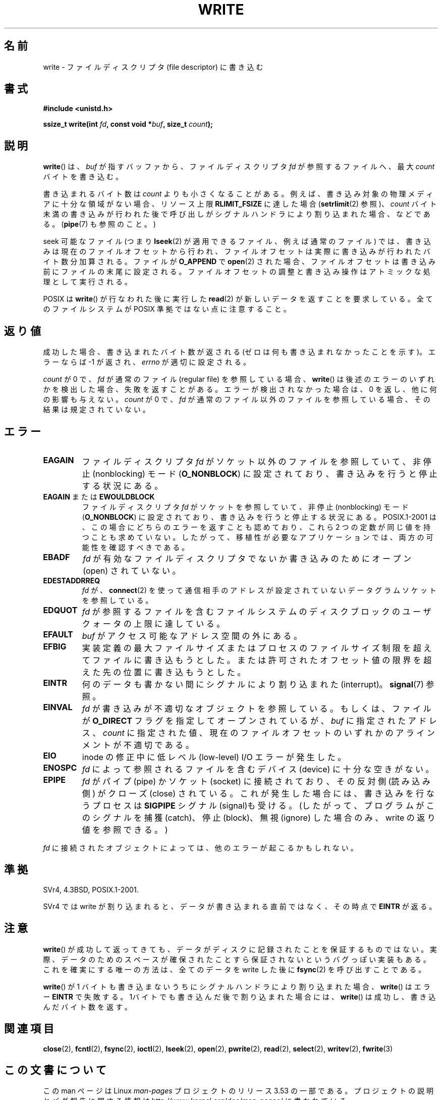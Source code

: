 .\" This manpage is Copyright (C) 1992 Drew Eckhardt;
.\"             and Copyright (C) 1993 Michael Haardt, Ian Jackson.
.\" and Copyright (C) 2007 Michael Kerrisk <mtk.manpages@gmail.com>
.\"
.\" %%%LICENSE_START(VERBATIM)
.\" Permission is granted to make and distribute verbatim copies of this
.\" manual provided the copyright notice and this permission notice are
.\" preserved on all copies.
.\"
.\" Permission is granted to copy and distribute modified versions of this
.\" manual under the conditions for verbatim copying, provided that the
.\" entire resulting derived work is distributed under the terms of a
.\" permission notice identical to this one.
.\"
.\" Since the Linux kernel and libraries are constantly changing, this
.\" manual page may be incorrect or out-of-date.  The author(s) assume no
.\" responsibility for errors or omissions, or for damages resulting from
.\" the use of the information contained herein.  The author(s) may not
.\" have taken the same level of care in the production of this manual,
.\" which is licensed free of charge, as they might when working
.\" professionally.
.\"
.\" Formatted or processed versions of this manual, if unaccompanied by
.\" the source, must acknowledge the copyright and authors of this work.
.\" %%%LICENSE_END
.\"
.\" Modified Sat Jul 24 13:35:59 1993 by Rik Faith <faith@cs.unc.edu>
.\" Modified Sun Nov 28 17:19:01 1993 by Rik Faith <faith@cs.unc.edu>
.\" Modified Sat Jan 13 12:58:08 1996 by Michael Haardt
.\"   <michael@cantor.informatik.rwth-aachen.de>
.\" Modified Sun Jul 21 18:59:33 1996 by Andries Brouwer <aeb@cwi.nl>
.\" 2001-12-13 added remark by Zack Weinberg
.\" 2007-06-18 mtk:
.\"    	Added details about seekable files and file offset.
.\"	Noted that write() may write less than 'count' bytes, and
.\"	gave some examples of why this might occur.
.\"	Noted what happens if write() is interrupted by a signal.
.\"
.\"*******************************************************************
.\"
.\" This file was generated with po4a. Translate the source file.
.\"
.\"*******************************************************************
.\"
.\" Japanese Version Copyright (c) 1997 HANATAKA Shinya
.\"         all rights reserved.
.\" Translated Tue Mar  4 00:18:20 JST 1997
.\"         by HANATAKA Shinya <hanataka@abyss.rim.or.jp>
.\" Updated & Modified Wed Jun 13 20:57:55 JST 2001
.\"         by Yuichi SATO <ysato@h4.dion.ne.jp>
.\" Updated Mon Jun 25 JST 2001 by Kentaro Shirakata <argrath@ub32.org>
.\" Updated Fri Dec 21 JST 2001 by Kentaro Shirakata <argrath@ub32.org>
.\" Updated 2002-09-24 by Akihiro MOTOKI <amotoki@dd.iij4u.or.jp>
.\" Updated 2005-10-14 by Akihiro MOTOKI <amotoki@dd.iij4u.or.jp>
.\" Updated 2007-05-01, Akihiro MOTOKI, LDP v2.46
.\" Updated 2007-09-01, Akihiro MOTOKI, LDP v2.64
.\" Updated 2008-04-13, Akihiro MOTOKI, LDP v3.20
.\" Updated 2012-04-30, Akihiro MOTOKI <amotoki@gmail.com>
.\" Updated 2013-05-04, Akihiro MOTOKI <amotoki@gmail.com>
.\"
.TH WRITE 2 2013\-01\-27 Linux "Linux Programmer's Manual"
.SH 名前
write \- ファイルディスクリプタ (file descriptor) に書き込む
.SH 書式
\fB#include <unistd.h>\fP
.sp
\fBssize_t write(int \fP\fIfd\fP\fB, const void *\fP\fIbuf\fP\fB, size_t \fP\fIcount\fP\fB);\fP
.SH 説明
\fBwrite\fP()  は、 \fIbuf\fP が指すバッファから、ファイルディスクリプタ \fIfd\fP が参照するファイルへ、最大 \fIcount\fP
バイトを書き込む。

書き込まれるバイト数は \fIcount\fP よりも小さくなることがある。 例えば、書き込み対象の物理メディアに十分な領域がない場合、 リソース上限
\fBRLIMIT_FSIZE\fP に達した場合 (\fBsetrlimit\fP(2)  参照)、 \fIcount\fP バイト未満の書き込みが行われた後で
呼び出しがシグナルハンドラにより割り込まれた場合、 などである。 (\fBpipe\fP(7)  も参照のこと。)

seek 可能なファイル (つまり \fBlseek\fP(2)  が適用できるファイル、例えば通常のファイル) では、
書き込みは現在のファイルオフセットから行われ、 ファイルオフセットは実際に書き込みが行われたバイト数分 加算される。ファイルが \fBO_APPEND\fP
で \fBopen\fP(2)  された場合、ファイルオフセットは書き込み前に ファイルの末尾に設定される。
ファイルオフセットの調整と書き込み操作はアトミックな処理として 実行される。

POSIX は \fBwrite\fP()  が行なわれた後に実行した \fBread\fP(2)  が 新しいデータを返すことを要求している。
全てのファイルシステムが POSIX 準拠ではない点に注意すること。
.SH 返り値
成功した場合、書き込まれたバイト数が返される (ゼロは何も書き込まれなかったことを示す)。 エラーならば \-1 が返され、\fIerrno\fP
が適切に設定される。

\fIcount\fP が 0 で、 \fIfd\fP が通常のファイル (regular file) を参照している場合、 \fBwrite\fP()
は後述のエラーのいずれかを検出した場合、失敗を返すことがある。 エラーが検出されなかった場合は、 0 を返し、他に何の影響も与えない。 \fIcount\fP
が 0 で、 \fIfd\fP が通常のファイル以外のファイルを参照している場合、 その結果は規定されていない。
.SH エラー
.TP 
\fBEAGAIN\fP
ファイルディスクリプタ \fIfd\fP がソケット以外のファイルを参照していて、 非停止 (nonblocking) モード (\fBO_NONBLOCK\fP)
に設定されており、書き込みを行うと停止する状況にある。
.TP 
\fBEAGAIN\fP または \fBEWOULDBLOCK\fP
.\" Actually EAGAIN on Linux
ファイルディスクリプタ \fIfd\fP がソケットを参照していて、非停止 (nonblocking) モード (\fBO_NONBLOCK\fP)
に設定されており、書き込みを行うと停止する状況にある。 POSIX.1\-2001 は、この場合にどちらのエラーを返すことも認めており、 これら 2
つの定数が同じ値を持つことも求めていない。 したがって、移植性が必要なアプリケーションでは、両方の可能性を 確認すべきである。
.TP 
\fBEBADF\fP
\fIfd\fP が有効なファイルディスクリプタでないか書き込みのためにオープン (open) されていない。
.TP 
\fBEDESTADDRREQ\fP
\fIfd\fP が、 \fBconnect\fP(2)  を使って通信相手のアドレスが設定されていないデータグラムソケットを 参照している。
.TP 
\fBEDQUOT\fP
\fIfd\fP が参照するファイルを含むファイルシステムのディスクブロックのユーザクォータの上限に達している。
.TP 
\fBEFAULT\fP
\fIbuf\fP がアクセス可能なアドレス空間の外にある。
.TP 
\fBEFBIG\fP
実装定義の最大ファイルサイズまたはプロセスのファイルサイズ制限を 超えてファイルに書き込もうとした。
または許可されたオフセット値の限界を超えた先の位置に 書き込もうとした。
.TP 
\fBEINTR\fP
何のデータも書かない間にシグナルにより割り込まれた (interrupt)。 \fBsignal\fP(7)  参照。
.TP 
\fBEINVAL\fP
\fIfd\fP が書き込みが不適切なオブジェクトを参照している。 もしくは、ファイルが \fBO_DIRECT\fP フラグを指定してオープンされているが、
\fIbuf\fP に指定されたアドレス、 \fIcount\fP に指定された値、 現在のファイルオフセットのいずれかの アラインメントが不適切である。
.TP 
\fBEIO\fP
inode の修正中に低レべル (low\-level) I/O エラーが発生した。
.TP 
\fBENOSPC\fP
\fIfd\fP によって参照されるファイルを含むデバイス (device) に十分な空きがない。
.TP 
\fBEPIPE\fP
\fIfd\fP がパイプ (pipe) かソケット (socket) に接続されており、 その反対側 (読み込み側) がクローズ (close)
されている。 これが発生した場合には、書き込みを行なうプロセスは \fBSIGPIPE\fP シグナル (signal)も受ける。
(したがって、プログラムがこのシグナルを捕獲 (catch)、停止 (block)、無視 (ignore)  した場合のみ、write
の返り値を参照できる。)
.PP
\fIfd\fP に接続されたオブジェクトによっては、他のエラーが起こるかもしれない。
.SH 準拠
.\" SVr4 documents additional error
.\" conditions EDEADLK, ENOLCK, ENOLNK, ENOSR, ENXIO, or ERANGE.
SVr4, 4.3BSD, POSIX.1\-2001.

SVr4 では write が割り込まれると、データが書き込まれる直前ではなく、 その時点で \fBEINTR\fP が返る。
.SH 注意
\fBwrite\fP()  が成功して返ってきても、データがディスクに記録されたことを 保証するものではない。
実際、データのためのスペースが確保されたことすら保証されないという バグっぽい実装もある。 これを確実にする唯一の方法は、 全てのデータを write
した後に \fBfsync\fP(2)  を呼び出すことである。

\fBwrite\fP()  が 1 バイトも書き込まないうちにシグナルハンドラにより割り込まれた場合、 \fBwrite\fP()  はエラー \fBEINTR\fP
で失敗する。 1バイトでも書き込んだ後で割り込まれた場合には、 \fBwrite\fP()  は成功し、書き込んだバイト数を返す。
.SH 関連項目
\fBclose\fP(2), \fBfcntl\fP(2), \fBfsync\fP(2), \fBioctl\fP(2), \fBlseek\fP(2), \fBopen\fP(2),
\fBpwrite\fP(2), \fBread\fP(2), \fBselect\fP(2), \fBwritev\fP(2), \fBfwrite\fP(3)
.SH この文書について
この man ページは Linux \fIman\-pages\fP プロジェクトのリリース 3.53 の一部
である。プロジェクトの説明とバグ報告に関する情報は
http://www.kernel.org/doc/man\-pages/ に書かれている。
